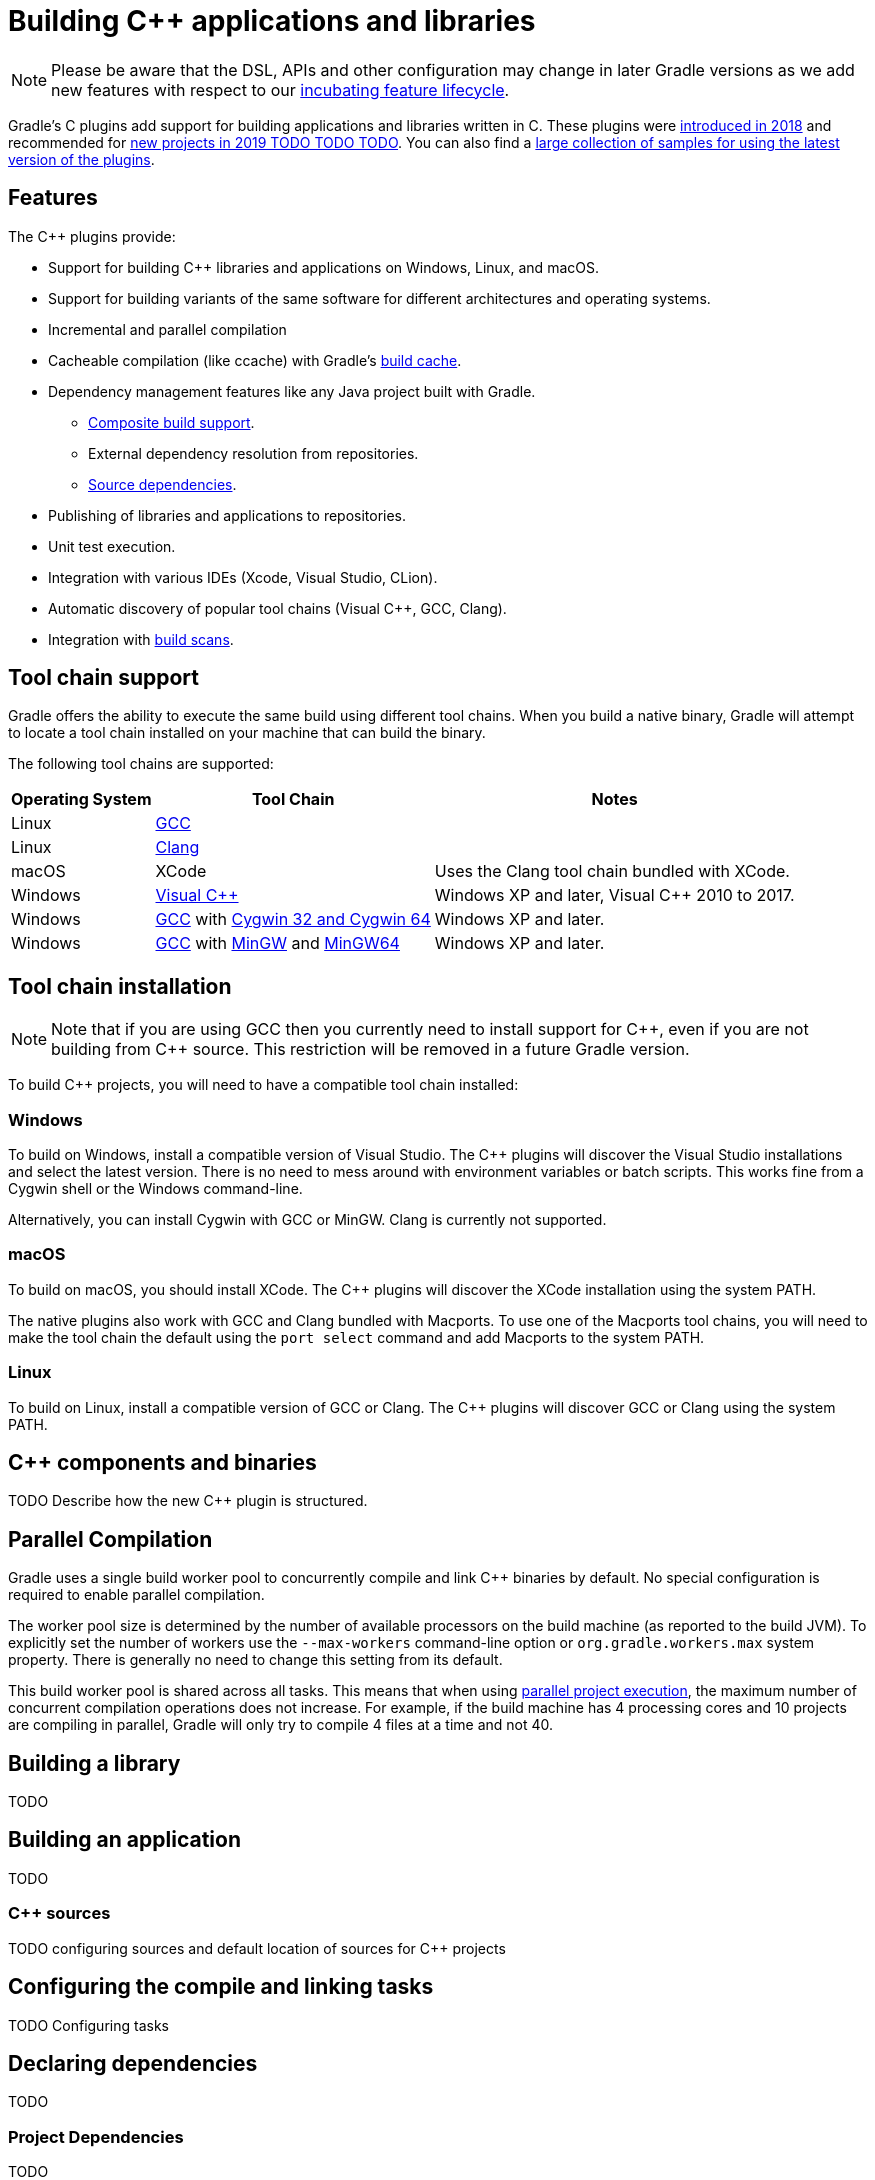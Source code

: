 // Copyright 2019 the original author or authors.
//
// Licensed under the Apache License, Version 2.0 (the "License");
// you may not use this file except in compliance with the License.
// You may obtain a copy of the License at
//
//      http://www.apache.org/licenses/LICENSE-2.0
//
// Unless required by applicable law or agreed to in writing, software
// distributed under the License is distributed on an "AS IS" BASIS,
// WITHOUT WARRANTIES OR CONDITIONS OF ANY KIND, either express or implied.
// See the License for the specific language governing permissions and
// limitations under the License.

[[cpp_plugin]]
= Building C++ applications and libraries


[NOTE]
====

Please be aware that the DSL, APIs and other configuration may change in later Gradle versions as we add new features with respect to our <<feature_lifecycle.adoc#feature_lifecycle,incubating feature lifecycle>>.

====

Gradle's C++ plugins add support for building applications and libraries written in C++. These plugins were https://blog.gradle.org/introducing-the-new-cpp-plugins[introduced in 2018] and recommended for https://blog.gradle.org/introducing-the-new-cpp-plugins[new projects in 2019 TODO TODO TODO]. You can also find a https://github.com/gradle/native-samples[large collection of samples for using the latest version of the plugins].

[[cpp:features]]
== Features

The C++ plugins provide:

* Support for building C++ libraries and applications on Windows, Linux, and macOS.
* Support for building variants of the same software for different architectures and operating systems.
* Incremental and parallel compilation 
* Cacheable compilation (like ccache) with Gradle's <<build_cache.adoc#build_cache,build cache>>.
* Dependency management features like any Java project built with Gradle.
    - <<composite_builds.adoc#composite_builds,Composite build support>>.
    - External dependency resolution from repositories.
    - https://blog.gradle.org/introducing-source-dependencies[Source dependencies].
* Publishing of libraries and applications to repositories.
* Unit test execution.
* Integration with various IDEs (Xcode, Visual Studio, CLion).
* Automatic discovery of popular tool chains (Visual C++, GCC, Clang).
* Integration with https://gradle.com/build-scans/[build scans].

[[cpp:tool-chain-support]]
== Tool chain support

Gradle offers the ability to execute the same build using different tool chains. When you build a native binary, Gradle will attempt to locate a tool chain installed on your machine that can build the binary. 

The following tool chains are supported:

[%header%autowidth,compact]
|===
| Operating System | Tool Chain | Notes

| Linux
| http://gcc.gnu.org/[GCC]
|

| Linux
| http://clang.llvm.org[Clang]
|

| macOS
| XCode
| Uses the Clang tool chain bundled with XCode.

| Windows
| https://visualstudio.microsoft.com/[Visual C++]
| Windows XP and later, Visual C++ 2010 to 2017.

| Windows
| http://gcc.gnu.org/[GCC] with http://cygwin.com[Cygwin 32 and Cygwin 64]
| Windows XP and later.

| Windows
| http://gcc.gnu.org/[GCC] with http://www.mingw.org/[MinGW] and https://mingw-w64.org/doku.php[MinGW64]
| Windows XP and later.
|===


[[cpp:tool_chain_installation]]
== Tool chain installation


[NOTE]
====

Note that if you are using GCC then you currently need to install support for C+\+, even if you are not building from C++ source. This restriction will be removed in a future Gradle version.

====

To build C++ projects, you will need to have a compatible tool chain installed:

=== Windows

To build on Windows, install a compatible version of Visual Studio. The C++ plugins will discover the Visual Studio installations and select the latest version. There is no need to mess around with environment variables or batch scripts. This works fine from a Cygwin shell or the Windows command-line.

Alternatively, you can install Cygwin with GCC or MinGW. Clang is currently not supported.

=== macOS

To build on macOS, you should install XCode. The C++ plugins will discover the XCode installation using the system PATH.

The native plugins also work with GCC and Clang bundled with Macports. To use one of the Macports tool chains, you will need to make the tool chain the default using the `port select` command and add Macports to the system PATH.

=== Linux

To build on Linux, install a compatible version of GCC or Clang. The C++ plugins will discover GCC or Clang using the system PATH.

[[cpp:component_and_binaries]]
== C++ components and binaries

TODO Describe how the new C++ plugin is structured.

[[cpp:parallel_compilation]]
== Parallel Compilation

Gradle uses a single build worker pool to concurrently compile and link C++ binaries by default. No special configuration is required to enable parallel compilation.

The worker pool size is determined by the number of available processors on the build machine (as reported to the build JVM). To explicitly set the number of workers use the `--max-workers` command-line option or `org.gradle.workers.max` system property. There is generally no need to change this setting from its default.

This build worker pool is shared across all tasks. This means that when using <<multi_project_builds.adoc#sec:parallel_execution,parallel project execution>>, the maximum number of concurrent compilation operations does not increase. For example, if the build machine has 4 processing cores and 10 projects are compiling in parallel, Gradle will only try to compile 4 files at a time and not 40.

[[cpp:building_a_library]]
== Building a library

TODO

[[cpp:building_an_application]]
== Building an application

TODO

[[cpp:cpp_sources]]
=== C++ sources

TODO configuring sources and default location of sources for C++ projects

[[cpp:configuring_compile_and_link]]
== Configuring the compile and linking tasks

TODO Configuring tasks 

[[cpp:declaring_dependencies]]
== Declaring dependencies

TODO

[[cpp:project_dependencies]]
=== Project Dependencies

TODO 

[[cpp:external_dependencies]]
=== External Dependencies

TODO 

[[cpp:variants]]
== C++ Binary Variants

TODO

[[cpp:build_type]]
=== Build types

TODO Explain built-in build types and how they're automatically configured.

[[cpp:target_machine]]
=== Target Machine

TODO Explain how target machine is defined (OS + architecture)

[[cpp:ide]]
== IDE integration

TODO integrates with Visual studio, Xcode, Clion

[[cpp:unit_test]]
== Unit Testing support

TODO

